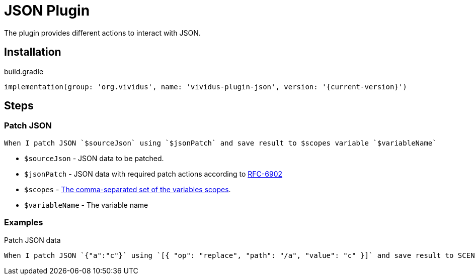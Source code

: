 = JSON Plugin

The plugin provides different actions to interact with JSON.

== Installation

.build.gradle
[source,gradle,subs="attributes+"]
----
implementation(group: 'org.vividus', name: 'vividus-plugin-json', version: '{current-version}')
----

== Steps

=== Patch JSON

[source,gherkin]
----
When I patch JSON `$sourceJson` using `$jsonPatch` and save result to $scopes variable `$variableName`
----

* `$sourceJson` - JSON data to be patched.
* `$jsonPatch` - JSON data with required patch actions according to https://datatracker.ietf.org/doc/html/rfc6902#section-4[RFC-6902]
* `$scopes` - xref:commons:variables.adoc#_scopes[The comma-separated set of the variables scopes].
* `$variableName` - The variable name

=== Examples

.Patch JSON data
[source,gherkin]
----
When I patch JSON `{"a":"c"}` using `[{ "op": "replace", "path": "/a", "value": "c" }]` and save result to SCENARIO variable `patchedJSON`
----
